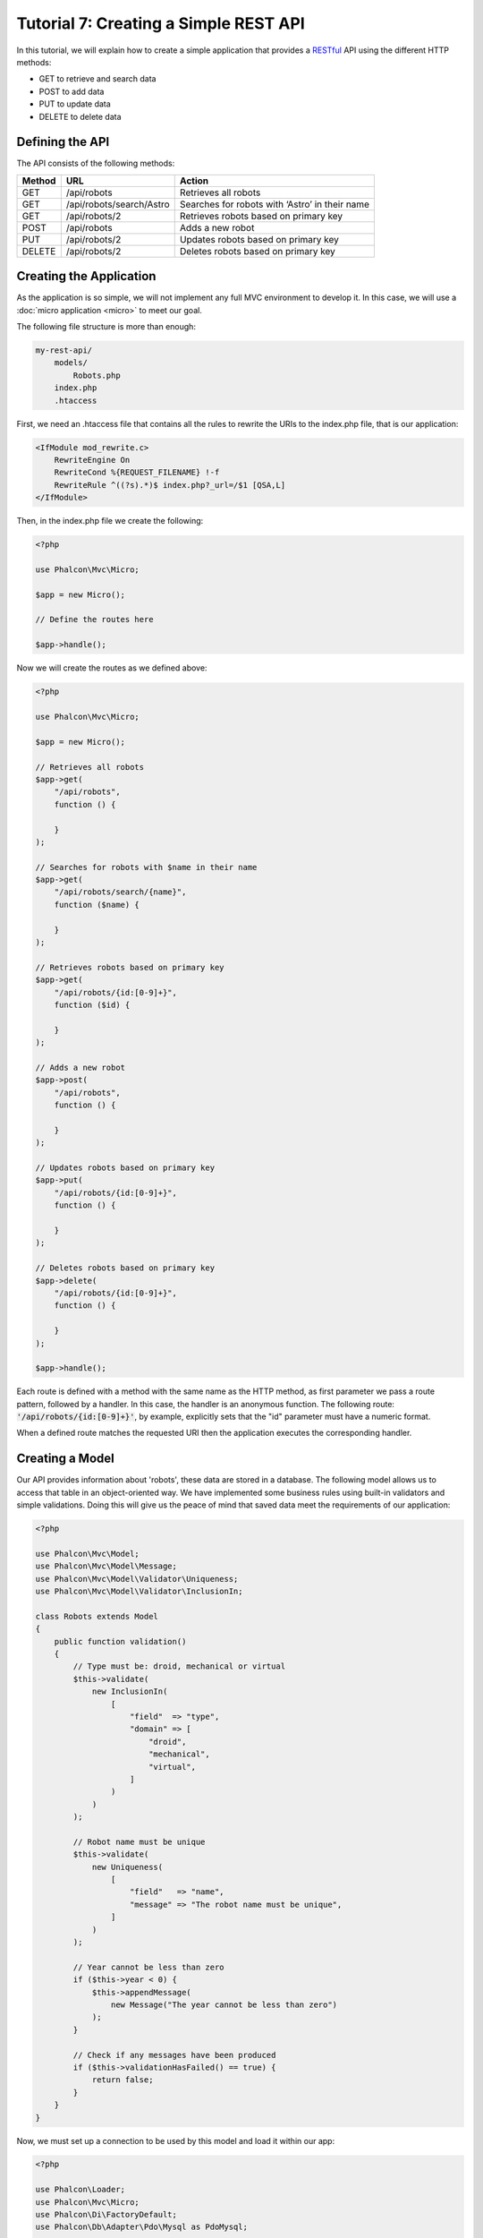 Tutorial 7: Creating a Simple REST API
======================================

In this tutorial, we will explain how to create a simple application that provides a RESTful_ API using the
different HTTP methods:

* GET to retrieve and search data
* POST to add data
* PUT to update data
* DELETE to delete data

Defining the API
----------------
The API consists of the following methods:

+--------+----------------------------+----------------------------------------------------------+
| Method |  URL                       | Action                                                   |
+========+============================+==========================================================+
| GET    | /api/robots                | Retrieves all robots                                     |
+--------+----------------------------+----------------------------------------------------------+
| GET    | /api/robots/search/Astro   | Searches for robots with ‘Astro’ in their name           |
+--------+----------------------------+----------------------------------------------------------+
| GET    | /api/robots/2              | Retrieves robots based on primary key                    |
+--------+----------------------------+----------------------------------------------------------+
| POST   | /api/robots                | Adds a new robot                                         |
+--------+----------------------------+----------------------------------------------------------+
| PUT    | /api/robots/2              | Updates robots based on primary key                      |
+--------+----------------------------+----------------------------------------------------------+
| DELETE | /api/robots/2              | Deletes robots based on primary key                      |
+--------+----------------------------+----------------------------------------------------------+

Creating the Application
------------------------
As the application is so simple, we will not implement any full MVC environment to develop it. In this case,
we will use a :doc:`micro application <micro>` to meet our goal.

The following file structure is more than enough:

.. code-block:: php

    my-rest-api/
        models/
            Robots.php
        index.php
        .htaccess

First, we need an .htaccess file that contains all the rules to rewrite the URIs to the index.php file,
that is our application:

.. code-block:: apacheconf

    <IfModule mod_rewrite.c>
        RewriteEngine On
        RewriteCond %{REQUEST_FILENAME} !-f
        RewriteRule ^((?s).*)$ index.php?_url=/$1 [QSA,L]
    </IfModule>

Then, in the index.php file we create the following:

.. code-block:: php

    <?php

    use Phalcon\Mvc\Micro;

    $app = new Micro();

    // Define the routes here

    $app->handle();

Now we will create the routes as we defined above:

.. code-block:: php

    <?php

    use Phalcon\Mvc\Micro;

    $app = new Micro();

    // Retrieves all robots
    $app->get(
        "/api/robots",
        function () {

        }
    );

    // Searches for robots with $name in their name
    $app->get(
        "/api/robots/search/{name}",
        function ($name) {

        }
    );

    // Retrieves robots based on primary key
    $app->get(
        "/api/robots/{id:[0-9]+}",
        function ($id) {

        }
    );

    // Adds a new robot
    $app->post(
        "/api/robots",
        function () {

        }
    );

    // Updates robots based on primary key
    $app->put(
        "/api/robots/{id:[0-9]+}",
        function () {

        }
    );

    // Deletes robots based on primary key
    $app->delete(
        "/api/robots/{id:[0-9]+}",
        function () {

        }
    );

    $app->handle();

Each route is defined with a method with the same name as the HTTP method, as first parameter we pass a route pattern,
followed by a handler. In this case, the handler is an anonymous function. The following route: :code:`'/api/robots/{id:[0-9]+}'`,
by example, explicitly sets that the "id" parameter must have a numeric format.

When a defined route matches the requested URI then the application executes the corresponding handler.

Creating a Model
----------------
Our API provides information about 'robots', these data are stored in a database. The following model allows us to
access that table in an object-oriented way. We have implemented some business rules using built-in validators
and simple validations. Doing this will give us the peace of mind that saved data meet the requirements of our
application:

.. code-block:: php

    <?php

    use Phalcon\Mvc\Model;
    use Phalcon\Mvc\Model\Message;
    use Phalcon\Mvc\Model\Validator\Uniqueness;
    use Phalcon\Mvc\Model\Validator\InclusionIn;

    class Robots extends Model
    {
        public function validation()
        {
            // Type must be: droid, mechanical or virtual
            $this->validate(
                new InclusionIn(
                    [
                        "field"  => "type",
                        "domain" => [
                            "droid",
                            "mechanical",
                            "virtual",
                        ]
                    )
                )
            );

            // Robot name must be unique
            $this->validate(
                new Uniqueness(
                    [
                        "field"   => "name",
                        "message" => "The robot name must be unique",
                    ]
                )
            );

            // Year cannot be less than zero
            if ($this->year < 0) {
                $this->appendMessage(
                    new Message("The year cannot be less than zero")
                );
            }

            // Check if any messages have been produced
            if ($this->validationHasFailed() == true) {
                return false;
            }
        }
    }

Now, we must set up a connection to be used by this model and load it within our app:

.. code-block:: php

    <?php

    use Phalcon\Loader;
    use Phalcon\Mvc\Micro;
    use Phalcon\Di\FactoryDefault;
    use Phalcon\Db\Adapter\Pdo\Mysql as PdoMysql;

    // Use Loader() to autoload our model
    $loader = new Loader();

    $loader->registerDirs(
        [
            __DIR__ . "/models/"
        ]
    )->register();

    $di = new FactoryDefault();

    // Set up the database service
    $di->set(
        "db",
        function () {
            return new PdoMysql(
                [
                    "host"     => "localhost",
                    "username" => "asimov",
                    "password" => "zeroth",
                    "dbname"   => "robotics",
                ]
            );
        }
    );

    // Create and bind the DI to the application
    $app = new Micro($di);

Retrieving Data
---------------
The first "handler" that we will implement is which by method GET returns all available robots. Let's use PHQL to
perform this simple query returning the results as JSON:

.. code-block:: php

    <?php

    // Retrieves all robots
    $app->get(
        "/api/robots",
        function () use ($app) {
            $phql = "SELECT * FROM Robots ORDER BY name";

            $robots = $app->modelsManager->executeQuery($phql);

            $data = [];

            foreach ($robots as $robot) {
                $data[] = [
                    "id"   => $robot->id,
                    "name" => $robot->name,
                ];
            }

            echo json_encode($data);
        }
    );

:doc:`PHQL <phql>`, allow us to write queries using a high-level, object-oriented SQL dialect that internally
translates to the right SQL statements depending on the database system we are using. The clause "use" in the
anonymous function allows us to pass some variables from the global to local scope easily.

The searching by name handler would look like:

.. code-block:: php

    <?php

    // Searches for robots with $name in their name
    $app->get(
        "/api/robots/search/{name}",
        function ($name) use ($app) {
            $phql = "SELECT * FROM Robots WHERE name LIKE :name: ORDER BY name";

            $robots = $app->modelsManager->executeQuery(
                $phql,
                [
                    "name" => "%" . $name . "%"
                ]
            );

            $data = [];

            foreach ($robots as $robot) {
                $data[] = [
                    "id"   => $robot->id,
                    "name" => $robot->name,
                ];
            }

            echo json_encode($data);
        }
    );

Searching by the field "id" it's quite similar, in this case, we're also notifying if the robot was found or not:

.. code-block:: php

    <?php

    use Phalcon\Http\Response;

    // Retrieves robots based on primary key
    $app->get(
        "/api/robots/{id:[0-9]+}",
        function ($id) use ($app) {
            $phql = "SELECT * FROM Robots WHERE id = :id:";

            $robot = $app->modelsManager->executeQuery(
                $phql,
                [
                    "id" => $id,
                ]
            )->getFirst();



            // Create a response
            $response = new Response();

            if ($robot === false) {
                $response->setJsonContent(
                    [
                        "status" => "NOT-FOUND"
                    ]
                );
            } else {
                $response->setJsonContent(
                    [
                        "status" => "FOUND",
                        "data"   => [
                            "id"   => $robot->id,
                            "name" => $robot->name
                        ]
                    ]
                );
            }

            return $response;
        }
    );

Inserting Data
--------------
Taking the data as a JSON string inserted in the body of the request, we also use PHQL for insertion:

.. code-block:: php

    <?php

    use Phalcon\Http\Response;

    // Adds a new robot
    $app->post(
        "/api/robots",
        function () use ($app) {
            $robot = $app->request->getJsonRawBody();

            $phql = "INSERT INTO Robots (name, type, year) VALUES (:name:, :type:, :year:)";

            $status = $app->modelsManager->executeQuery(
                $phql,
                [
                    "name" => $robot->name,
                    "type" => $robot->type,
                    "year" => $robot->year,
                ]
            );

            // Create a response
            $response = new Response();

            // Check if the insertion was successful
            if ($status->success() == true) {
                // Change the HTTP status
                $response->setStatusCode(201, "Created");

                $robot->id = $status->getModel()->id;

                $response->setJsonContent(
                    [
                        "status" => "OK",
                        "data"   => $robot,
                    ]
                );
            } else {
                // Change the HTTP status
                $response->setStatusCode(409, "Conflict");

                // Send errors to the client
                $errors = [];

                foreach ($status->getMessages() as $message) {
                    $errors[] = $message->getMessage();
                }

                $response->setJsonContent(
                    [
                        "status"   => "ERROR",
                        "messages" => $errors,
                    ]
                );
            }

            return $response;
        }
    );

Updating Data
-------------
The data update is similar to insertion. The "id" passed as parameter indicates what robot must be updated:

.. code-block:: php

    <?php

    use Phalcon\Http\Response;

    // Updates robots based on primary key
    $app->put(
        "/api/robots/{id:[0-9]+}",
        function ($id) use ($app) {
            $robot = $app->request->getJsonRawBody();

            $phql = "UPDATE Robots SET name = :name:, type = :type:, year = :year: WHERE id = :id:";

            $status = $app->modelsManager->executeQuery(
                $phql,
                [
                    "id"   => $id,
                    "name" => $robot->name,
                    "type" => $robot->type,
                    "year" => $robot->year,
                ]
            );

            // Create a response
            $response = new Response();

            // Check if the insertion was successful
            if ($status->success() == true) {
                $response->setJsonContent(
                    [
                        "status" => "OK"
                    ]
                );
            } else {
                // Change the HTTP status
                $response->setStatusCode(409, "Conflict");

                $errors = [];

                foreach ($status->getMessages() as $message) {
                    $errors[] = $message->getMessage();
                }

                $response->setJsonContent(
                    [
                        "status"   => "ERROR",
                        "messages" => $errors,
                    ]
                );
            }

            return $response;
        }
    );

Deleting Data
-------------
The data delete is similar to update. The "id" passed as parameter indicates what robot must be deleted:

.. code-block:: php

    <?php

    use Phalcon\Http\Response;

    // Deletes robots based on primary key
    $app->delete(
        "/api/robots/{id:[0-9]+}",
        function ($id) use ($app) {
            $phql = "DELETE FROM Robots WHERE id = :id:";

            $status = $app->modelsManager->executeQuery(
                $phql,
                [
                    "id" => $id,
                ]
            );

            // Create a response
            $response = new Response();

            if ($status->success() == true) {
                $response->setJsonContent(
                    [
                        "status" => "OK"
                    ]
                );
            } else {
                // Change the HTTP status
                $response->setStatusCode(409, "Conflict");

                $errors = [];

                foreach ($status->getMessages() as $message) {
                    $errors[] = $message->getMessage();
                }

                $response->setJsonContent(
                    [
                        "status"   => "ERROR",
                        "messages" => $errors,
                    ]
                );
            }

            return $response;
        }
    );

Testing our Application
-----------------------
Using curl_ we'll test every route in our application verifying its proper operation.

Obtain all the robots:

.. code-block:: bash

    curl -i -X GET http://localhost/my-rest-api/api/robots

    HTTP/1.1 200 OK
    Date: Tue, 21 Jul 2015 07:05:13 GMT
    Server: Apache/2.2.22 (Unix) DAV/2
    Content-Length: 117
    Content-Type: text/html; charset=UTF-8

    [{"id":"1","name":"Robotina"},{"id":"2","name":"Astro Boy"},{"id":"3","name":"Terminator"}]

Search a robot by its name:

.. code-block:: bash

    curl -i -X GET http://localhost/my-rest-api/api/robots/search/Astro

    HTTP/1.1 200 OK
    Date: Tue, 21 Jul 2015 07:09:23 GMT
    Server: Apache/2.2.22 (Unix) DAV/2
    Content-Length: 31
    Content-Type: text/html; charset=UTF-8

    [{"id":"2","name":"Astro Boy"}]

Obtain a robot by its id:

.. code-block:: bash

    curl -i -X GET http://localhost/my-rest-api/api/robots/3

    HTTP/1.1 200 OK
    Date: Tue, 21 Jul 2015 07:12:18 GMT
    Server: Apache/2.2.22 (Unix) DAV/2
    Content-Length: 56
    Content-Type: text/html; charset=UTF-8

    {"status":"FOUND","data":{"id":"3","name":"Terminator"}}

Insert a new robot:

.. code-block:: bash

    curl -i -X POST -d '{"name":"C-3PO","type":"droid","year":1977}'
        http://localhost/my-rest-api/api/robots

    HTTP/1.1 201 Created
    Date: Tue, 21 Jul 2015 07:15:09 GMT
    Server: Apache/2.2.22 (Unix) DAV/2
    Content-Length: 75
    Content-Type: text/html; charset=UTF-8

    {"status":"OK","data":{"name":"C-3PO","type":"droid","year":1977,"id":"4"}}

Try to insert a new robot with the name of an existing robot:

.. code-block:: bash

    curl -i -X POST -d '{"name":"C-3PO","type":"droid","year":1977}'
        http://localhost/my-rest-api/api/robots

    HTTP/1.1 409 Conflict
    Date: Tue, 21 Jul 2015 07:18:28 GMT
    Server: Apache/2.2.22 (Unix) DAV/2
    Content-Length: 63
    Content-Type: text/html; charset=UTF-8

    {"status":"ERROR","messages":["The robot name must be unique"]}

Or update a robot with an unknown type:

.. code-block:: bash

    curl -i -X PUT -d '{"name":"ASIMO","type":"humanoid","year":2000}'
        http://localhost/my-rest-api/api/robots/4

    HTTP/1.1 409 Conflict
    Date: Tue, 21 Jul 2015 08:48:01 GMT
    Server: Apache/2.2.22 (Unix) DAV/2
    Content-Length: 104
    Content-Type: text/html; charset=UTF-8

    {"status":"ERROR","messages":["Value of field 'type' must be part of
        list: droid, mechanical, virtual"]}

Finally, delete a robot:

.. code-block:: bash

    curl -i -X DELETE http://localhost/my-rest-api/api/robots/4

    HTTP/1.1 200 OK
    Date: Tue, 21 Jul 2015 08:49:29 GMT
    Server: Apache/2.2.22 (Unix) DAV/2
    Content-Length: 15
    Content-Type: text/html; charset=UTF-8

    {"status":"OK"}

Conclusion
----------
As we have seen, develop a RESTful API with Phalcon is easy. Later in the documentation we'll explain in detail how to
use micro applications and the :doc:`PHQL <phql>` language.

.. _curl: http://es.wikipedia.org/wiki/CURL
.. _RESTful: http://es.wikipedia.org/wiki/Representational_State_Transfer
